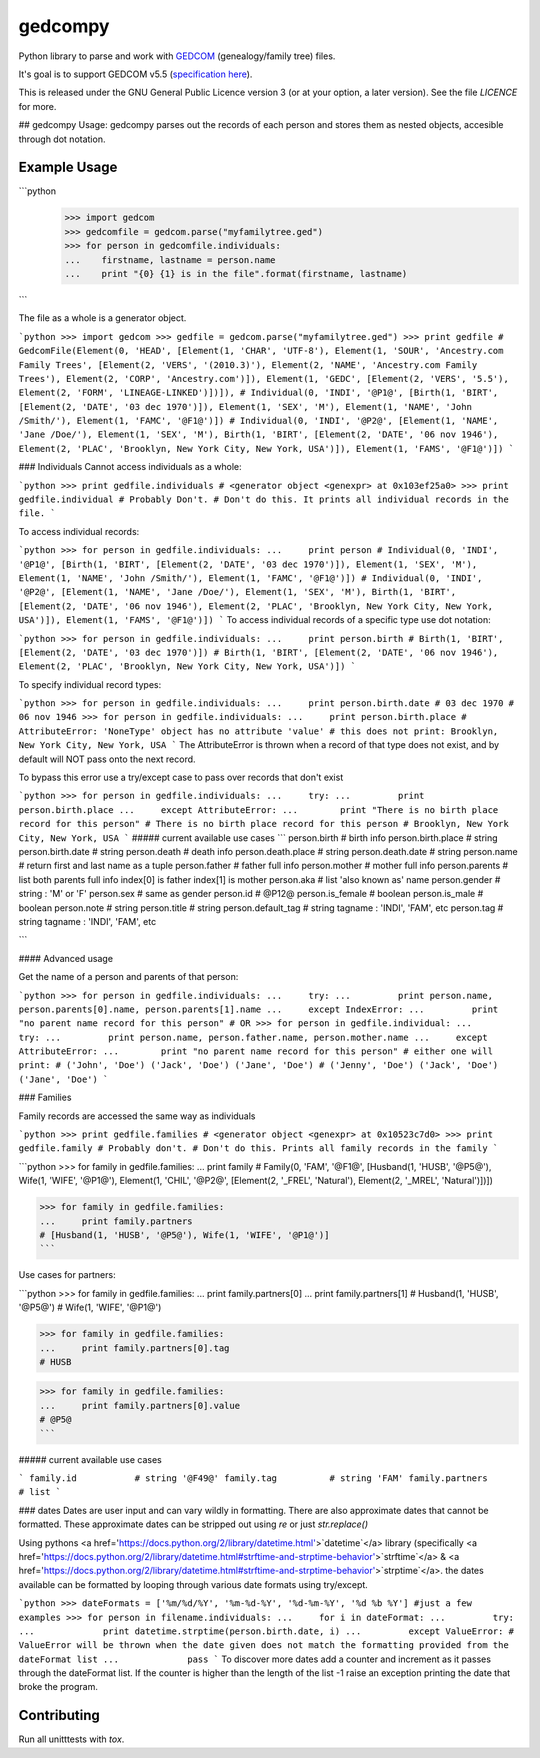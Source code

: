 gedcompy
========

.. image:: https://travis-ci.org/rory/gedcompy.svg?branch=master
    :target: https://travis-ci.org/rory/gedcompy

.. image:: https://coveralls.io/repos/rory/gedcompy/badge.png?branch=master
  :target: https://coveralls.io/r/rory/gedcompy?branch=master


Python library to parse and work with `GEDCOM <https://en.wikipedia.org/wiki/GEDCOM>`_ (genealogy/family tree) files.

It's goal is to support GEDCOM v5.5 (`specification here <http://homepages.rootsweb.ancestry.com/~pmcbride/gedcom/55gctoc.htm>`_).

This is released under the GNU General Public Licence version 3 (or at your option, a later version). See the file `LICENCE` for more.

## gedcompy Usage:
gedcompy parses out the records of each person and stores them as nested objects, accesible through dot notation.

Example Usage
-------------
```python
    >>> import gedcom
    >>> gedcomfile = gedcom.parse("myfamilytree.ged")
    >>> for person in gedcomfile.individuals:
    ...    firstname, lastname = person.name
    ...    print "{0} {1} is in the file".format(firstname, lastname)
```

The file as a whole is a generator object.

```python
>>> import gedcom
>>> gedfile = gedcom.parse("myfamilytree.ged")
>>> print gedfile
# GedcomFile(Element(0, 'HEAD', [Element(1, 'CHAR', 'UTF-8'), Element(1, 'SOUR', 'Ancestry.com Family Trees', [Element(2, 'VERS', '(2010.3)'), Element(2, 'NAME', 'Ancestry.com Family Trees'), Element(2, 'CORP', 'Ancestry.com')]), Element(1, 'GEDC', [Element(2, 'VERS', '5.5'), Element(2, 'FORM', 'LINEAGE-LINKED')])]),
# Individual(0, 'INDI', '@P1@', [Birth(1, 'BIRT', [Element(2, 'DATE', '03 dec 1970')]), Element(1, 'SEX', 'M'), Element(1, 'NAME', 'John /Smith/'), Element(1, 'FAMC', '@F1@')])
# Individual(0, 'INDI', '@P2@', [Element(1, 'NAME', 'Jane /Doe/'), Element(1, 'SEX', 'M'), Birth(1, 'BIRT', [Element(2, 'DATE', '06 nov 1946'), Element(2, 'PLAC', 'Brooklyn, New York City, New York, USA')]), Element(1, 'FAMS', '@F1@')])
```

### Individuals
Cannot access individuals as a whole:

```python
>>> print gedfile.individuals
# <generator object <genexpr> at 0x103ef25a0>
>>> print gedfile.individual # Probably Don't.
# Don't do this. It prints all individual records in the file.
```

To access individual records:

```python
>>> for person in gedfile.individuals:
...     print person
# Individual(0, 'INDI', '@P1@', [Birth(1, 'BIRT', [Element(2, 'DATE', '03 dec 1970')]), Element(1, 'SEX', 'M'), Element(1, 'NAME', 'John /Smith/'), Element(1, 'FAMC', '@F1@')])
# Individual(0, 'INDI', '@P2@', [Element(1, 'NAME', 'Jane /Doe/'), Element(1, 'SEX', 'M'), Birth(1, 'BIRT', [Element(2, 'DATE', '06 nov 1946'), Element(2, 'PLAC', 'Brooklyn, New York City, New York, USA')]), Element(1, 'FAMS', '@F1@')])
```
To access individual records of a specific type use dot notation:

```python
>>> for person in gedfile.individuals:
...     print person.birth
# Birth(1, 'BIRT', [Element(2, 'DATE', '03 dec 1970')])
# Birth(1, 'BIRT', [Element(2, 'DATE', '06 nov 1946'), Element(2, 'PLAC', 'Brooklyn, New York City, New York, USA')])
```

To specify individual record types:

```python
>>> for person in gedfile.individuals:
...     print person.birth.date
# 03 dec 1970
# 06 nov 1946
>>> for person in gedfile.individuals:
...     print person.birth.place
# AttributeError: 'NoneType' object has no attribute 'value'
# this does not print: Brooklyn, New York City, New York, USA
```
The AttributeError is thrown when a record of that type does not exist, and by default will NOT pass onto the next record.

To bypass this error use a try/except case to pass over records that don't exist

```python
>>> for person in gedfile.individuals:
...     try:
...         print person.birth.place
...     except AttributeError:
...        print "There is no birth place record for this person"
# There is no birth place record for this person
# Brooklyn, New York City, New York, USA
```
##### current available use cases
```
person.birth              # birth info
person.birth.place        # string
person.birth.date         # string
person.death              # death info
person.death.place        # string
person.death.date         # string
person.name               # return first and last name as a tuple
person.father             # father full info
person.mother             # mother full info
person.parents            # list both parents full info index[0] is father index[1] is mother
person.aka                # list 'also known as' name
person.gender             # string : 'M' or 'F'
person.sex                # same as gender
person.id                 # @P12@
person.is_female          # boolean
person.is_male            # boolean
person.note               # string
person.title              # string
person.default_tag        # string tagname : 'INDI', 'FAM', etc
person.tag                # string tagname : 'INDI', 'FAM', etc

```

#### Advanced usage

Get the name of a person and parents of that person:

```python
>>> for person in gedfile.individuals:
...     try:
...         print person.name, person.parents[0].name, person.parents[1].name
...     except IndexError:
...         print "no parent name record for this person"
# OR
>>> for person in gedfile.individual:
...     try:
...         print person.name, person.father.name, person.mother.name
...     except AttributeError:
...        print "no parent name record for this person"
# either one will print:
# ('John', 'Doe') ('Jack', 'Doe') ('Jane', 'Doe')
# ('Jenny', 'Doe') ('Jack', 'Doe') ('Jane', 'Doe')
```

### Families

Family records are accessed the same way as individuals

```python
>>> print gedfile.families
# <generator object <genexpr> at 0x10523c7d0>
>>> print gedfile.family # Probably don't.
# Don't do this. Prints all family records in the family
```

```python
>>> for family in gedfile.families:
...     print family
# Family(0, 'FAM', '@F1@', [Husband(1, 'HUSB', '@P5@'), Wife(1, 'WIFE', '@P1@'), Element(1, 'CHIL', '@P2@', [Element(2, '_FREL', 'Natural'), Element(2, '_MREL', 'Natural')])])

>>> for family in gedfile.families:
...     print family.partners
# [Husband(1, 'HUSB', '@P5@'), Wife(1, 'WIFE', '@P1@')]
```

Use cases for partners:

```python
>>> for family in gedfile.families:
...     print family.partners[0]
...     print family.partners[1]
# Husband(1, 'HUSB', '@P5@')
# Wife(1, 'WIFE', '@P1@')

>>> for family in gedfile.families:
...     print family.partners[0].tag
# HUSB

>>> for family in gedfile.families:
...     print family.partners[0].value
# @P5@
```

##### current available use cases

```
family.id           # string '@F49@'
family.tag          # string 'FAM'
family.partners     # list 
```

### dates
Dates are user input and can vary wildly in formatting. There are also approximate dates that cannot be formatted. 
These approximate dates can be stripped out using `re` or just `str.replace()`

Using pythons <a href='https://docs.python.org/2/library/datetime.html'>`datetime`</a> library (specifically <a href='https://docs.python.org/2/library/datetime.html#strftime-and-strptime-behavior'>`strftime`</a> & <a href='https://docs.python.org/2/library/datetime.html#strftime-and-strptime-behavior'>`strptime`</a>. the dates available can be formatted by looping through various date formats using try/except.

```python
>>> dateFormats = ['%m/%d/%Y', '%m-%d-%Y', '%d-%m-%Y', '%d %b %Y'] #just a few examples
>>> for person in filename.individuals:
...     for i in dateFormat:
...         try:
...             print datetime.strptime(person.birth.date, i)
...         except ValueError: # ValueError will be thrown when the date given does not match the formatting provided from the dateFormat list
...             pass
```
To discover more dates add a counter and increment as it passes through the dateFormat list. If the counter is higher than the length of the list -1 raise an exception printing the date that broke the program.


Contributing
------------

Run all unitttests with `tox`.

